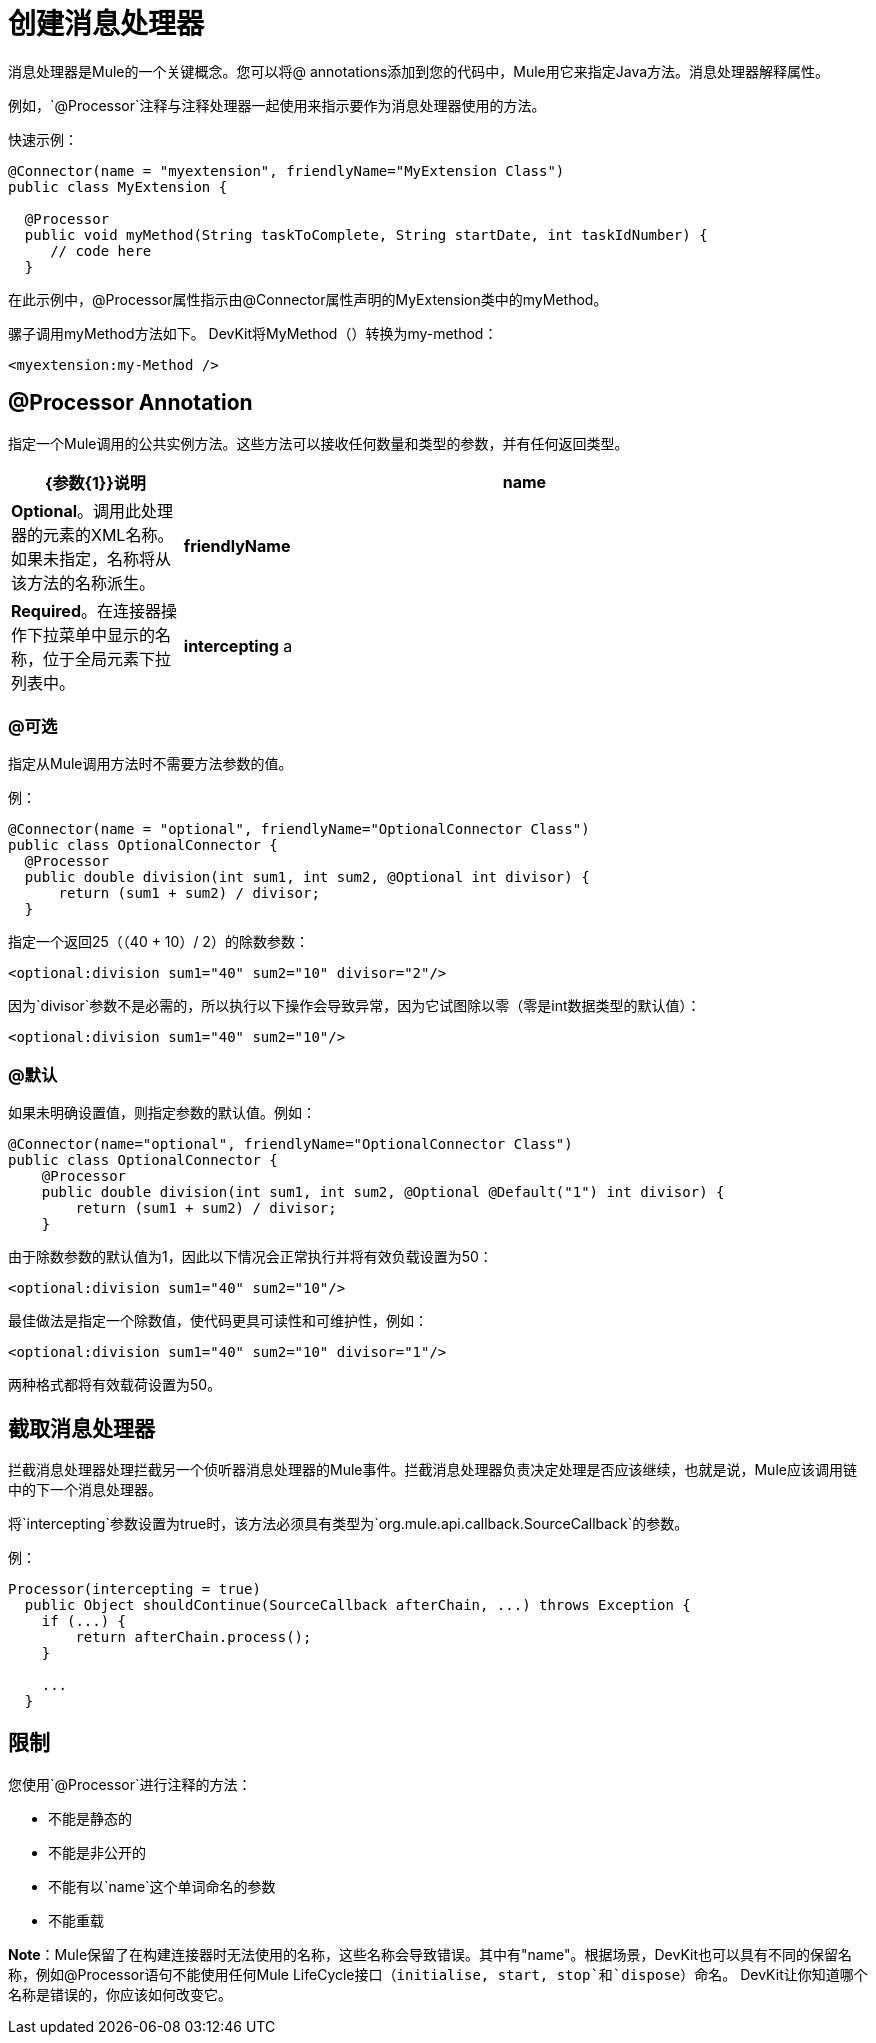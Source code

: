 = 创建消息处理器

消息处理器是Mule的一个关键概念。您可以将@ annotations添加到您的代码中，Mule用它来指定Java方法。消息处理器解释属性。

例如，`@Processor`注释与注释处理器一起使用来指示要作为消息处理器使用的方法。

快速示例：

[source,java, linenums]
----
@Connector(name = "myextension", friendlyName="MyExtension Class")
public class MyExtension {

  @Processor
  public void myMethod(String taskToComplete, String startDate, int taskIdNumber) {
     // code here
  }
----

在此示例中，@Processor属性指示由@Connector属性声明的MyExtension类中的myMethod。

骡子调用myMethod方法如下。 DevKit将MyMethod（）转换为my-method：

[source,xml, linenums]
----
<myextension:my-Method />
----

==  @Processor Annotation

指定一个Mule调用的公共实例方法。这些方法可以接收任何数量和类型的参数，并有任何返回类型。

[%header,cols="20a,80a"]
|===
| {参数{1}}说明
| *name*  | *Optional*。调用此处理器的元素的XML名称。如果未指定，名称将从该方法的名称派生。
| *friendlyName*  | *Required*。在连接器操作下拉菜单中显示的名称，位于全局元素下拉列表中。
| *intercepting* a |
*Optional.*将此值设置为true会触发截取消息处理器的生成，该处理器表示为：

`{@link org.mule.api.processor.InterceptingMessageProcessor}`

拦截消息处理器必须接收以下内容才能触发链的下一部分：

`{@link org.mule.api.callback.SourceCallback}`

如果拦截设置为false，则此值将生成一个消息处理器，该消息处理器表示为：

`{@link org.mule.api.processor.MessageProcessor}`

|===

===  @可选

指定从Mule调用方法时不需要方法参数的值。

例：

[source,java, linenums]
----
@Connector(name = "optional", friendlyName="OptionalConnector Class")
public class OptionalConnector {
  @Processor
  public double division(int sum1, int sum2, @Optional int divisor) {
      return (sum1 + sum2) / divisor;
  }
----

指定一个返回25（（40 + 10）/ 2）的除数参数：

[source,xml, linenums]
----
<optional:division sum1="40" sum2="10" divisor="2"/>
----

因为`divisor`参数不是必需的，所以执行以下操作会导致异常，因为它试图除以零（零是int数据类型的默认值）：

[source,xml, linenums]
----
<optional:division sum1="40" sum2="10"/>
----

===  @默认

如果未明确设置值，则指定参数的默认值。例如：

[source,java, linenums]
----
@Connector(name="optional", friendlyName="OptionalConnector Class")
public class OptionalConnector {
    @Processor
    public double division(int sum1, int sum2, @Optional @Default("1") int divisor) {
        return (sum1 + sum2) / divisor;
    }
----

由于除数参数的默认值为1，因此以下情况会正常执行并将有效负载设置为50：

[source,xml, linenums]
----
<optional:division sum1="40" sum2="10"/>
----

最佳做法是指定一个除数值，使代码更具可读性和可维护性，例如：

[source,xml, linenums]
----
<optional:division sum1="40" sum2="10" divisor="1"/>
----

两种格式都将有效载荷设置为50。

== 截取消息处理器

拦截消息处理器处理拦截另一个侦听器消息处理器的Mule事件。拦截消息处理器负责决定处理是否应该继续，也就是说，Mule应该调用链中的下一个消息处理器。

将`intercepting`参数设置为true时，该方法必须具有类型为`org.mule.api.callback.SourceCallback`的参数。

例：

[source,java, linenums]
----
Processor(intercepting = true)
  public Object shouldContinue(SourceCallback afterChain, ...) throws Exception {
    if (...) {
        return afterChain.process();
    }

    ...
  }
----

== 限制

您使用`@Processor`进行注释的方法：

* 不能是静态的
* 不能是非公开的
* 不能有以`name`这个单词命名的参数
* 不能重载

*Note*：Mule保留了在构建连接器时无法使用的名称，这些名称会导致错误。其中有"name"。根据场景，DevKit也可以具有不同的保留名称，例如@Processor语句不能使用任何Mule LifeCycle接口（`initialise, start, stop`和`dispose`）命名。 DevKit让你知道哪个名称是错误的，你应该如何改变它。
